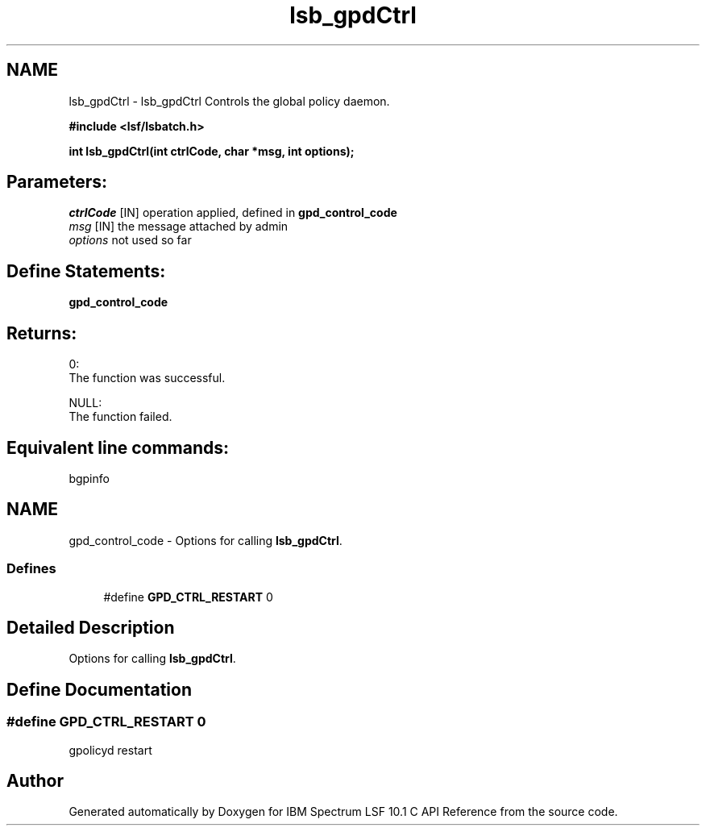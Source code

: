 .TH "lsb_gpdCtrl" 3 "10 Jun 2021" "Version 10.1" "IBM Spectrum LSF 10.1 C API Reference" \" -*- nroff -*-
.ad l
.nh
.SH NAME
lsb_gpdCtrl \- lsb_gpdCtrl 
Controls the global policy daemon.
.PP
\fB#include <lsf/lsbatch.h>\fP
.PP
\fB int lsb_gpdCtrl(int ctrlCode, char *msg, int options);\fP
.PP
.SH "Parameters:"
\fIctrlCode\fP [IN] operation applied, defined in \fBgpd_control_code\fP 
.br
\fImsg\fP [IN] the message attached by admin 
.br
\fIoptions\fP not used so far
.PP
.SH "Define Statements:" 
.PP
\fBgpd_control_code\fP
.PP
.SH "Returns:"
0: 
.br
 The function was successful. 
.PP
NULL: 
.br
 The function failed.
.PP
.SH "Equivalent line commands:" 
.PP
bgpinfo 
.PP

.ad l
.nh
.SH NAME
gpd_control_code \- Options for calling \fBlsb_gpdCtrl\fP.  

.PP
.SS "Defines"

.in +1c
.ti -1c
.RI "#define \fBGPD_CTRL_RESTART\fP   0"
.br
.in -1c
.SH "Detailed Description"
.PP 
Options for calling \fBlsb_gpdCtrl\fP. 
.SH "Define Documentation"
.PP 
.SS "#define GPD_CTRL_RESTART   0"
.PP
gpolicyd restart 
.PP
.SH "Author"
.PP 
Generated automatically by Doxygen for IBM Spectrum LSF 10.1 C API Reference from the source code.
